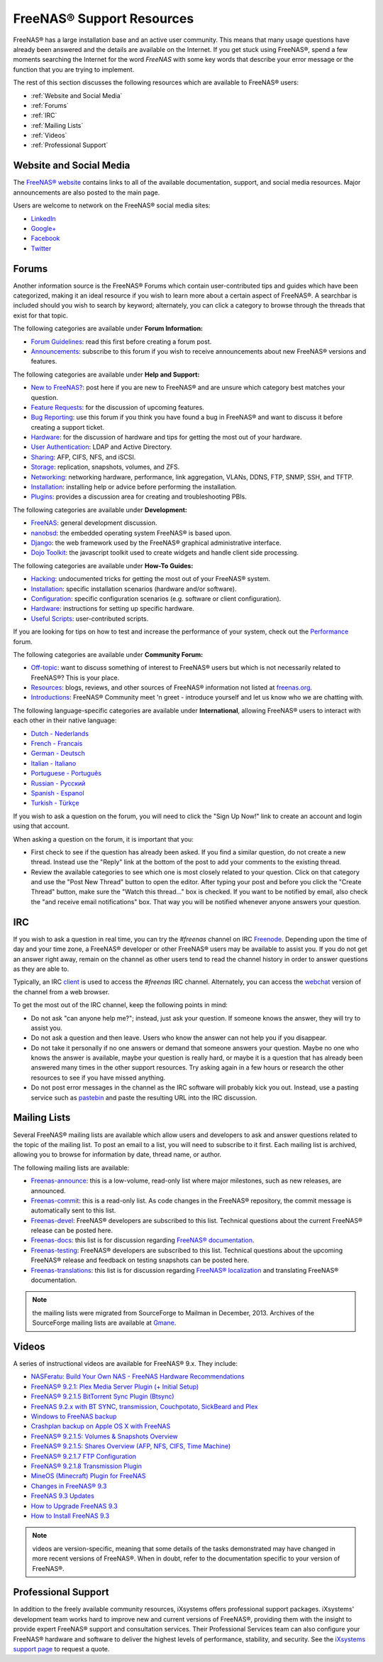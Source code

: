 .. _FreeNAS® Support Resources:

FreeNAS® Support Resources
===========================

FreeNAS® has a large installation base and an active user community. This means that many usage questions have already been answered and the details are
available on the Internet. If you get stuck using FreeNAS®, spend a few moments searching the Internet for the word *FreeNAS* with some key words that
describe your error message or the function that you are trying to implement.

The rest of this section discusses the following resources which are available to FreeNAS® users:

* :ref:`Website and Social Media`

* :ref:`Forums`

* :ref:`IRC`

* :ref:`Mailing Lists`

* :ref:`Videos`

* :ref:`Professional Support`

.. _Website and Social Media:

Website and Social Media
------------------------

The
`FreeNAS® website <http://www.freenas.org/>`_
contains links to all of the available documentation, support, and social media resources. Major announcements are also posted to the main page.

Users are welcome to network on the FreeNAS® social media sites:

* `LinkedIn <http://www.linkedin.com/groups/FreeNAS8-3903140>`_

* `Google+ <https://plus.google.com/110373675402281849911/posts>`_

* `Facebook <https://www.facebook.com/freenascommunity>`_

* `Twitter <http://twitter.com/freenasteam>`_


.. _Forums:

Forums
------

Another information source is the FreeNAS® Forums which contain user-contributed tips and guides which have been categorized, making it an ideal resource if
you wish to learn more about a certain aspect of FreeNAS®. A searchbar is included should you wish to search by keyword; alternately, you can click a
category to browse through the threads that exist for that topic.

The following categories are available under **Forum Information:**

* `Forum Guidelines <http://forums.freenas.org/forums/forum-guidelines-read-before-posting.26/>`_: read this first before creating a forum post.

* `Announcements <http://forums.freenas.org/forums/announcements.27/>`_: subscribe to this forum if you wish to receive announcements about new FreeNAS®
  versions and features.

The following categories are available under **Help and Support:**

* `New to FreeNAS? <http://forums.freenas.org/forumdisplay.php?5-FreeNAS-4-N00bs>`_: post here if you are new to FreeNAS® and are unsure which category best
  matches your question.

* `Feature Requests <http://forums.freenas.org/forumdisplay.php?6-Feature-Requests>`_: for the discussion of upcoming features.

* `Bug Reporting <http://forums.freenas.org/forumdisplay.php?7-Bug-Reporting>`_: use this forum if you think you have found a bug in FreeNAS® and want to
  discuss it before creating a support ticket.

* `Hardware <http://forums.freenas.org/forumdisplay.php?18-Hardware>`__: for the discussion of hardware and tips for getting the most out of your hardware.

* `User Authentication <http://forums.freenas.org/forumdisplay.php?19-User-Authentication>`_: LDAP and Active Directory.

* `Sharing <http://forums.freenas.org/forumdisplay.php?20-Sharing>`_: AFP, CIFS, NFS, and iSCSI.

* `Storage <http://forums.freenas.org/forumdisplay.php?21-Storage>`_: replication, snapshots, volumes, and ZFS.

* `Networking <http://forums.freenas.org/forumdisplay.php?22-Networking>`_: networking hardware, performance, link aggregation, VLANs, DDNS, FTP, SNMP, SSH,
  and TFTP.

* `Installation <http://forums.freenas.org/forumdisplay.php?32-Installation>`__: installing help or advice before performing the installation.

* `Plugins <http://forums.freenas.org/forumdisplay.php?34-Plugins>`_: provides a discussion area for creating and troubleshooting PBIs.

The following categories are available under **Development:**

* `FreeNAS <http://forums.freenas.org/forumdisplay.php?9-FreeNAS>`_: general development discussion.

* `nanobsd <http://forums.freenas.org/forumdisplay.php?10-nanobsd>`_: the embedded operating system FreeNAS® is based upon.

* `Django <http://forums.freenas.org/forumdisplay.php?11-Django>`_: the web framework used by the FreeNAS® graphical administrative interface.

* `Dojo Toolkit <http://forums.freenas.org/forumdisplay.php?12-Dojo-Toolkit>`_: the javascript toolkit used to create widgets and handle client side
  processing.

The following categories are available under **How-To Guides:**

* `Hacking <http://forums.freenas.org/forumdisplay.php?14-Hacking>`_: undocumented tricks for getting the most out of your FreeNAS® system.

* `Installation <http://forums.freenas.org/forumdisplay.php?15-Installation>`__: specific installation scenarios (hardware and/or software).

* `Configuration <http://forums.freenas.org/forumdisplay.php?16-Configuration>`_: specific configuration scenarios (e.g. software or client configuration).

* `Hardware <http://forums.freenas.org/forumdisplay.php?17-Hardware>`__: instructions for setting up specific hardware.

* `Useful Scripts <http://forums.freenas.org/index.php?forums/useful-scripts.47/>`_: user-contributed scripts.

If you are looking for tips on how to test and increase the performance of your system, check out the
`Performance <http://forums.freenas.org/forumdisplay.php?37-Performance>`_
forum.

The following categories are available under **Community Forum:**

* `Off-topic <http://forums.freenas.org/forumdisplay.php?23-Off-topic>`_: want to discuss something of interest to FreeNAS® users but which is not
  necessarily related to FreeNAS®? This is your place.

* `Resources <http://forums.freenas.org/forumdisplay.php?24-Resources>`_: blogs, reviews, and other sources of FreeNAS® information not listed at
  `freenas.org <http://freenas.org/>`_.

* `Introductions <http://forums.freenas.org/forumdisplay.php?25-Introductions>`_: FreeNAS® Community meet 'n greet - introduce yourself and let us know who
  we are chatting with.

The following language-specific categories are available under **International**, allowing FreeNAS® users to interact with each other in their native
language:

* `Dutch - Nederlands <http://forums.freenas.org/forumdisplay.php?35-Dutch-Nederlands>`_

* `French - Francais <http://forums.freenas.org/forumdisplay.php?29-French-Francais>`_

* `German - Deutsch <http://forums.freenas.org/forumdisplay.php?31-German-Deutsch>`_

* `Italian - Italiano <http://forums.freenas.org/forumdisplay.php?30-Italian-Italiano>`_

* `Portuguese - Português <http://forums.freenas.org/forums/portuguese-português.44/>`_

* `Russian - Русский <http://forums.freenas.org/forumdisplay.php?38-Russian-Русский>`_

* `Spanish - Espanol <http://forums.freenas.org/forumdisplay.php?33-Spanish-Espanol>`_

* `Turkish - Türkçe <http://forums.freenas.org/forumdisplay.php?36-Turkish-T%FCrk%E7e>`_

If you wish to ask a question on the forum, you will need to click the "Sign Up Now!" link to create an account and login using that account.

When asking a question on the forum, it is important that you:

* First check to see if the question has already been asked. If you find a similar question, do not create a new thread. Instead use the "Reply" link
  at the bottom of the post to add your comments to the existing thread.

* Review the available categories to see which one is most closely related to your question. Click on that category and use the "Post New Thread"
  button to open the editor. After typing your post and before you click the "Create Thread" button, make sure the "Watch this thread..." box is
  checked. If you want to be notified by email, also check the "and receive email notifications" box. That way you will be notified whenever anyone
  answers your question.

.. _IRC:

IRC
---

If you wish to ask a question in real time, you can try the *#freenas* channel on IRC
`Freenode <http://freenode.net/index.shtml>`_. Depending upon the time of day and your time zone, a FreeNAS® developer or other FreeNAS® users may be
available to assist you. If you do not get an answer right away, remain on the channel as other users tend to read the channel history in order to answer
questions as they are able to.

Typically, an IRC
`client <http://en.wikipedia.org/wiki/Comparison_of_Internet_Relay_Chat_clients>`_
is used to access the *#freenas* IRC channel. Alternately, you can access the
`webchat <http://webchat.freenode.net/?channels=freenas>`_
version of the channel from a web browser.

To get the most out of the IRC channel, keep the following points in mind:

* Do not ask "can anyone help me?"; instead, just ask your question. If someone knows the answer, they will try to assist you.

* Do not ask a question and then leave. Users who know the answer can not help you if you disappear.

* Do not take it personally if no one answers or demand that someone answers your question. Maybe no one who knows the answer is available, maybe your
  question is really hard, or maybe it is a question that has already been answered many times in the other support resources. Try asking again in a few
  hours or research the other resources to see if you have missed anything.

* Do not post error messages in the channel as the IRC software will probably kick you out. Instead, use a pasting service such as
  `pastebin <http://www.pastebin.com/>`_
  and paste the resulting URL into the IRC discussion.

.. _Mailing Lists:

Mailing Lists
-------------

Several FreeNAS® mailing lists are available which allow users and developers to ask and answer questions related to the topic of the mailing list. To post
an email to a list, you will need to subscribe to it first. Each mailing list is archived, allowing you to browse for information by date, thread name, or
author.

The following mailing lists are available:

* `Freenas-announce <http://lists.freenas.org/mailman/listinfo/freenas-announce>`_: this is a low-volume, read-only list where major milestones, such as new
  releases, are announced.

* `Freenas-commit <http://lists.freenas.org/mailman/listinfo/freenas-commit>`_: this is a read-only list. As code changes in the FreeNAS® repository, the
  commit message is automatically sent to this list.

* `Freenas-devel <http://lists.freenas.org/mailman/listinfo/freenas-devel>`_: FreeNAS® developers are subscribed to this list. Technical questions about the
  current FreeNAS® release can be posted here.

* `Freenas-docs <http://lists.freenas.org/mailman/listinfo/freenas-docs>`_: this list is for discussion regarding
  `FreeNAS® documentation <http://doc.freenas.org/>`_.

* `Freenas-testing <http://lists.freenas.org/mailman/listinfo/freenas-testing>`_: FreeNAS® developers are subscribed to this list. Technical questions about
  the upcoming FreeNAS® release and feedback on testing snapshots can be posted here.

* `Freenas-translations <http://lists.freenas.org/mailman/listinfo/freenas-translations>`_: this list is for discussion regarding
  `FreeNAS® localization <http://pootle.freenas.org/>`_
  and translating FreeNAS® documentation.

.. note:: the mailing lists were migrated from SourceForge to Mailman in December, 2013. Archives of the SourceForge mailing lists are available at
   `Gmane <http://dir.gmane.org/index.php?prefix=gmane.os.freenas>`_.

.. _Videos:

Videos
------

A series of instructional videos are available for FreeNAS® 9.x. They include:

* `NASFeratu: Build Your Own NAS - FreeNAS Hardware Recommendations <https://www.youtube.com/watch?v=e1n3rHlUY3k>`_

* `FreeNAS® 9.2.1: Plex Media Server Plugin (+ Initial Setup) <https://www.youtube.com/watch?v=3DnUWTliaOY>`_

* `FreeNAS® 9.2.1.5 BitTorrent Sync Plugin (Btsync) <https://www.youtube.com/watch?v=9sb_9283BkA>`_

* `FreeNAS 9.2.x with BT SYNC, transmission, Couchpotato, SickBeard and Plex  <https://www.youtube.com/watch?v=Vgh8VAR5iDU>`_

* `Windows to FreeNAS backup <http://www.youtube.com/watch?v=vcmAAy-OVtI>`_

* `Crashplan backup on Apple OS X with FreeNAS <http://www.youtube.com/watch?v=p7CHxFxlEU8>`_

* `FreeNAS® 9.2.1.5: Volumes & Snapshots Overview <https://www.youtube.com/watch?v=yxnJH-8YvC8>`_

* `FreeNAS® 9.2.1.5: Shares Overview (AFP, NFS, CIFS, Time Machine)  <https://www.youtube.com/watch?v=rOueRnMNZtY>`_

* `FreeNAS® 9.2.1.7 FTP Configuration <https://www.youtube.com/watch?v=wySXaTMMLoA>`_

* `FreeNAS® 9.2.1.8 Transmission Plugin <https://www.youtube.com/watch?v=lyW7BpKfBmk>`_

* `MineOS (Minecraft) Plugin for FreeNAS <https://www.youtube.com/watch?v=3tP31M2EWU8>`_

* `Changes in FreeNAS® 9.3 <https://www.youtube.com/watch?v=weKWqmbWdR4>`_

* `FreeNAS 9.3 Updates <https://www.youtube.com/watch?v=lC7af_ahwSE>`_

* `How to Upgrade FreeNAS 9.3 <https://www.youtube.com/watch?v=L61IJF98eP8>`_

* `How to Install FreeNAS 9.3 <https://www.youtube.com/watch?v=k-mRgeDS8rk>`_

.. note:: videos are version-specific, meaning that some details of the tasks demonstrated may have changed in more recent versions of FreeNAS®. When in
   doubt, refer to the documentation specific to your version of FreeNAS®. 

.. _Professional Support:

Professional Support
--------------------

In addition to the freely available community resources, iXsystems offers professional support packages. iXsystems' development team works hard to improve new
and current versions of FreeNAS®, providing them with the insight to provide expert FreeNAS® support and consultation services. Their Professional Services
team can also configure your FreeNAS® hardware and software to deliver the highest levels of performance, stability, and security. See the
`iXsystems support page <http://www.ixsystems.com/solutions/support/>`_
to request a quote.

